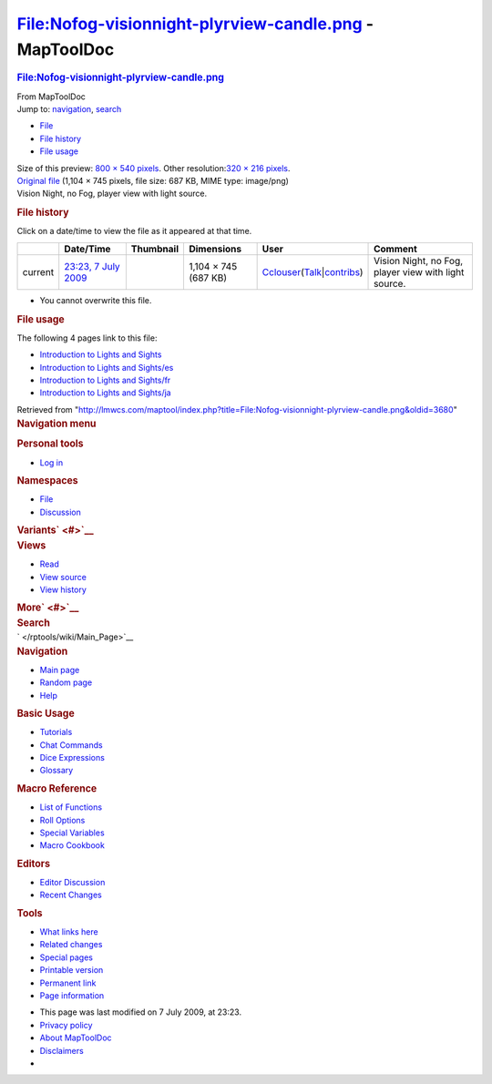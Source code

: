 =======================================================
File:Nofog-visionnight-plyrview-candle.png - MapToolDoc
=======================================================

.. contents::
   :depth: 3
..

.. container:: noprint
   :name: mw-page-base

.. container:: noprint
   :name: mw-head-base

.. container:: mw-body
   :name: content

   .. container:: mw-indicators

   .. rubric:: File:Nofog-visionnight-plyrview-candle.png
      :name: firstHeading
      :class: firstHeading

   .. container:: mw-body-content
      :name: bodyContent

      .. container::
         :name: siteSub

         From MapToolDoc

      .. container::
         :name: contentSub

      .. container:: mw-jump
         :name: jump-to-nav

         Jump to: `navigation <#mw-head>`__, `search <#p-search>`__

      .. container::
         :name: mw-content-text

         -  `File <#file>`__
         -  `File history <#filehistory>`__
         -  `File usage <#filelinks>`__

         .. container:: fullImageLink
            :name: file

            |File:Nofog-visionnight-plyrview-candle.png|

            .. container:: mw-filepage-resolutioninfo

               Size of this preview: `800 × 540
               pixels </maptool/images/thumb/d/d8/Nofog-visionnight-plyrview-candle.png/800px-Nofog-visionnight-plyrview-candle.png>`__.
               Other resolution:\ `320 × 216
               pixels </maptool/images/thumb/d/d8/Nofog-visionnight-plyrview-candle.png/320px-Nofog-visionnight-plyrview-candle.png>`__\ .

         .. container:: fullMedia

            `Original
            file </maptool/images/d/d8/Nofog-visionnight-plyrview-candle.png>`__
            ‎(1,104 × 745 pixels, file size: 687 KB, MIME type:
            image/png)

         .. container:: mw-content-ltr
            :name: mw-imagepage-content

            Vision Night, no Fog, player view with light source.

         .. rubric:: File history
            :name: filehistory

         .. container::
            :name: mw-imagepage-section-filehistory

            Click on a date/time to view the file as it appeared at that
            time.

            ======= =================================================================================== ================================================ ==================== ====================================================================================================================================================================== ====================================================
            \       Date/Time                                                                           Thumbnail                                        Dimensions           User                                                                                                                                                                   Comment
            ======= =================================================================================== ================================================ ==================== ====================================================================================================================================================================== ====================================================
            current `23:23, 7 July 2009 </maptool/images/d/d8/Nofog-visionnight-plyrview-candle.png>`__ |Thumbnail for version as of 23:23, 7 July 2009| 1,104 × 745 (687 KB) `Cclouser </rptools/wiki/User:Cclouser>`__\ (\ \ `Talk </rptools/wiki/User_talk:Cclouser>`__\ \ \|\ \ `contribs </rptools/wiki/Special:Contributions/Cclouser>`__\ \ ) Vision Night, no Fog, player view with light source.
            ======= =================================================================================== ================================================ ==================== ====================================================================================================================================================================== ====================================================

         -  You cannot overwrite this file.

         .. rubric:: File usage
            :name: filelinks

         .. container::
            :name: mw-imagepage-section-linkstoimage

            The following 4 pages link to this file:

            -  `Introduction to Lights and
               Sights </rptools/wiki/Introduction_to_Lights_and_Sights>`__
            -  `Introduction to Lights and
               Sights/es </rptools/wiki/Introduction_to_Lights_and_Sights/es>`__
            -  `Introduction to Lights and
               Sights/fr </rptools/wiki/Introduction_to_Lights_and_Sights/fr>`__
            -  `Introduction to Lights and
               Sights/ja </rptools/wiki/Introduction_to_Lights_and_Sights/ja>`__

      .. container:: printfooter

         Retrieved from
         "http://lmwcs.com/maptool/index.php?title=File:Nofog-visionnight-plyrview-candle.png&oldid=3680"

      .. container:: catlinks catlinks-allhidden
         :name: catlinks

      .. container:: visualClear

.. container::
   :name: mw-navigation

   .. rubric:: Navigation menu
      :name: navigation-menu

   .. container::
      :name: mw-head

      .. container::
         :name: p-personal

         .. rubric:: Personal tools
            :name: p-personal-label

         -  `Log
            in </maptool/index.php?title=Special:UserLogin&returnto=File%3ANofog-visionnight-plyrview-candle.png>`__

      .. container::
         :name: left-navigation

         .. container:: vectorTabs
            :name: p-namespaces

            .. rubric:: Namespaces
               :name: p-namespaces-label

            -  `File </rptools/wiki/File:Nofog-visionnight-plyrview-candle.png>`__
            -  `Discussion </maptool/index.php?title=File_talk:Nofog-visionnight-plyrview-candle.png&action=edit&redlink=1>`__

         .. container:: vectorMenu emptyPortlet
            :name: p-variants

            .. rubric:: Variants\ ` <#>`__
               :name: p-variants-label

            .. container:: menu

      .. container::
         :name: right-navigation

         .. container:: vectorTabs
            :name: p-views

            .. rubric:: Views
               :name: p-views-label

            -  `Read </rptools/wiki/File:Nofog-visionnight-plyrview-candle.png>`__
            -  `View
               source </maptool/index.php?title=File:Nofog-visionnight-plyrview-candle.png&action=edit>`__
            -  `View
               history </maptool/index.php?title=File:Nofog-visionnight-plyrview-candle.png&action=history>`__

         .. container:: vectorMenu emptyPortlet
            :name: p-cactions

            .. rubric:: More\ ` <#>`__
               :name: p-cactions-label

            .. container:: menu

         .. container::
            :name: p-search

            .. rubric:: Search
               :name: search

            .. container::
               :name: simpleSearch

   .. container::
      :name: mw-panel

      .. container::
         :name: p-logo

         ` </rptools/wiki/Main_Page>`__

      .. container:: portal
         :name: p-navigation

         .. rubric:: Navigation
            :name: p-navigation-label

         .. container:: body

            -  `Main page </rptools/wiki/Main_Page>`__
            -  `Random page </rptools/wiki/Special:Random>`__
            -  `Help <https://www.mediawiki.org/wiki/Special:MyLanguage/Help:Contents>`__

      .. container:: portal
         :name: p-Basic_Usage

         .. rubric:: Basic Usage
            :name: p-Basic_Usage-label

         .. container:: body

            -  `Tutorials </rptools/wiki/Category:Tutorial>`__
            -  `Chat Commands </rptools/wiki/Chat_Commands>`__
            -  `Dice Expressions </rptools/wiki/Dice_Expressions>`__
            -  `Glossary </rptools/wiki/Glossary>`__

      .. container:: portal
         :name: p-Macro_Reference

         .. rubric:: Macro Reference
            :name: p-Macro_Reference-label

         .. container:: body

            -  `List of
               Functions </rptools/wiki/Category:Macro_Function>`__
            -  `Roll Options </rptools/wiki/Category:Roll_Option>`__
            -  `Special
               Variables </rptools/wiki/Category:Special_Variable>`__
            -  `Macro Cookbook </rptools/wiki/Category:Cookbook>`__

      .. container:: portal
         :name: p-Editors

         .. rubric:: Editors
            :name: p-Editors-label

         .. container:: body

            -  `Editor Discussion </rptools/wiki/Editor>`__
            -  `Recent Changes </rptools/wiki/Special:RecentChanges>`__

      .. container:: portal
         :name: p-tb

         .. rubric:: Tools
            :name: p-tb-label

         .. container:: body

            -  `What links
               here </rptools/wiki/Special:WhatLinksHere/File:Nofog-visionnight-plyrview-candle.png>`__
            -  `Related
               changes </rptools/wiki/Special:RecentChangesLinked/File:Nofog-visionnight-plyrview-candle.png>`__
            -  `Special pages </rptools/wiki/Special:SpecialPages>`__
            -  `Printable
               version </maptool/index.php?title=File:Nofog-visionnight-plyrview-candle.png&printable=yes>`__
            -  `Permanent
               link </maptool/index.php?title=File:Nofog-visionnight-plyrview-candle.png&oldid=3680>`__
            -  `Page
               information </maptool/index.php?title=File:Nofog-visionnight-plyrview-candle.png&action=info>`__

.. container::
   :name: footer

   -  This page was last modified on 7 July 2009, at 23:23.

   -  `Privacy policy </rptools/wiki/MapToolDoc:Privacy_policy>`__
   -  `About MapToolDoc </rptools/wiki/MapToolDoc:About>`__
   -  `Disclaimers </rptools/wiki/MapToolDoc:General_disclaimer>`__

   -  |Powered by MediaWiki|

   .. container::

.. |File:Nofog-visionnight-plyrview-candle.png| image:: /maptool/images/thumb/d/d8/Nofog-visionnight-plyrview-candle.png/800px-Nofog-visionnight-plyrview-candle.png
   :width: 800px
   :height: 540px
   :target: /maptool/images/d/d8/Nofog-visionnight-plyrview-candle.png
.. |Thumbnail for version as of 23:23, 7 July 2009| image:: /maptool/images/thumb/d/d8/Nofog-visionnight-plyrview-candle.png/120px-Nofog-visionnight-plyrview-candle.png
   :width: 120px
   :height: 81px
   :target: /maptool/images/d/d8/Nofog-visionnight-plyrview-candle.png
.. |Powered by MediaWiki| image:: /maptool/resources/assets/poweredby_mediawiki_88x31.png
   :width: 88px
   :height: 31px
   :target: //www.mediawiki.org/
